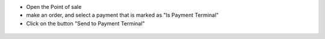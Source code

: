 * Open the Point of sale

* make an order, and select a payment that is marked as "Is Payment Terminal"

* Click on the button "Send to Payment Terminal"

.. figure:: ../static/img/pos_front_end.png
